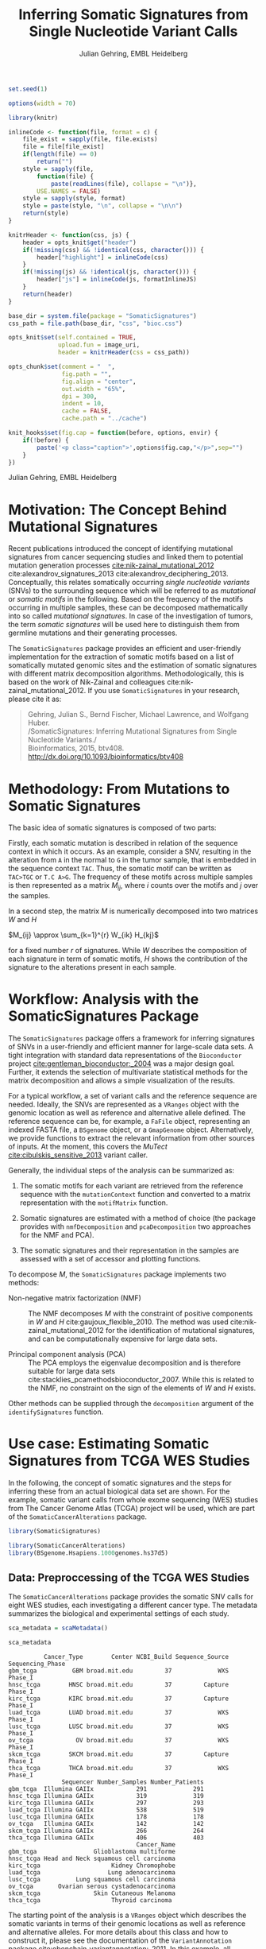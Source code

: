 #+TITLE: Inferring Somatic Signatures from Single Nucleotide Variant Calls
#+AUTHOR: Julian Gehring, EMBL Heidelberg

#+OPTIONS: html-postamble:nil html-preamble:nil html-style:nil

#+PROPERTY: tangle yes

#+BEGIN_HTML
<!--
%\VignetteEngine{knitr::knitr}
%\VignetteIndexEntry{SomaticSignatures}
%\VignettePackage{SomaticSignatures}
-->
#+END_HTML

#+BEGIN_SRC R :exports code :ravel results='hide', echo=FALSE, message=FALSE, warning=FALSE
  set.seed(1)

  options(width = 70)

  library(knitr)

  inlineCode <- function(file, format = c) {
      file_exist = sapply(file, file.exists)
      file = file[file_exist]
      if(length(file) == 0)
          return("")
      style = sapply(file,
          function(file) {
              paste(readLines(file), collapse = "\n")},
          USE.NAMES = FALSE)
      style = sapply(style, format)
      style = paste(style, "\n", collapse = "\n\n")
      return(style)
  }

  knitrHeader <- function(css, js) {
      header = opts_knit$get("header")
      if(!missing(css) && !identical(css, character())) {
          header["highlight"] = inlineCode(css)
      }
      if(!missing(js) && !identical(js, character())) {
          header["js"] = inlineCode(js, formatInlineJS)
      }
      return(header)
  }

  base_dir = system.file(package = "SomaticSignatures")
  css_path = file.path(base_dir, "css", "bioc.css")

  opts_knit$set(self.contained = TRUE,
                upload.fun = image_uri,
                header = knitrHeader(css = css_path))

  opts_chunk$set(comment = "  ",
                 fig.path = "",
                 fig.align = "center",
                 out.width = "65%",
                 dpi = 300,
                 indent = 10,
                 cache = FALSE,
                 cache.path = "../cache")

  knit_hooks$set(fig.cap = function(before, options, envir) {
      if(!before) {
          paste('<p class="caption">',options$fig.cap,"</p>",sep="")
      }
  })
#+END_SRC

#+BEGIN_HTML
<p class="author-top">Julian Gehring, EMBL Heidelberg</p>
#+END_HTML


* Motivation: The Concept Behind Mutational Signatures

Recent publications introduced the concept of identifying mutational signatures
from cancer sequencing studies and linked them to potential mutation generation
processes [[cite:nik-zainal_mutational_2012]] cite:alexandrov_signatures_2013
cite:alexandrov_deciphering_2013.  Conceptually, this relates somatically
occurring /single nucleotide variants/ (SNVs) to the surrounding sequence which
will be referred to as /mutational/ or /somatic motifs/ in the following.  Based
on the frequency of the motifs occurring in multiple samples, these can be
decomposed mathematically into so called /mutational signatures/.  In case of
the investigation of tumors, the term /somatic signatures/ will be used here to
distinguish them from germline mutations and their generating processes.

The =SomaticSignatures= package provides an efficient and user-friendly
implementation for the extraction of somatic motifs based on a list of
somatically mutated genomic sites and the estimation of somatic signatures with
different matrix decomposition algorithms.  Methodologically, this is based on
the work of Nik-Zainal and colleagues cite:nik-zainal_mutational_2012. If you
use =SomaticSignatures= in your research, please cite it as:

#+BEGIN_QUOTE
Gehring, Julian S., Bernd Fischer, Michael Lawrence, and Wolfgang Huber.\\
/SomaticSignatures: Inferring Mutational Signatures from Single Nucleotide
Variants./\\
Bioinformatics, 2015, btv408. [[http://dx.doi.org/10.1093/bioinformatics/btv408]]
#+END_QUOTE


* Methodology: From Mutations to Somatic Signatures

The basic idea of somatic signatures is composed of two parts:

Firstly, each somatic mutation is described in relation of the sequence context
in which it occurs.  As an example, consider a SNV, resulting in the alteration
from =A= in the normal to =G= in the tumor sample, that is embedded in the
sequence context =TAC=.  Thus, the somatic motif can be written as =TAC>TGC= or
=T.C A>G=.  The frequency of these motifs across multiple samples is then
represented as a matrix $M_{ij}$, where $i$ counts over the motifs and $j$ over
the samples.

In a second step, the matrix $M$ is numerically decomposed into two matrices $W$
and $H$

$M_{ij} \approx \sum_{k=1}^{r} W_{ik} H_{kj}$

for a fixed number $r$ of signatures.  While $W$ describes the composition of
each signature in term of somatic motifs, $H$ shows the contribution of the
signature to the alterations present in each sample.


* Workflow: Analysis with the SomaticSignatures Package

The =SomaticSignatures= package offers a framework for inferring signatures of
SNVs in a user-friendly and efficient manner for large-scale data sets.  A tight
integration with standard data representations of the =Bioconductor= project
[[cite:gentleman_bioconductor:_2004]] was a major design goal.  Further, it extends
the selection of multivariate statistical methods for the matrix decomposition
and allows a simple visualization of the results.

For a typical workflow, a set of variant calls and the reference sequence are
needed.  Ideally, the SNVs are represented as a =VRanges= object with the
genomic location as well as reference and alternative allele defined.  The
reference sequence can be, for example, a =FaFile= object, representing an
indexed FASTA file, a =BSgenome= object, or a =GmapGenome= object.
Alternatively, we provide functions to extract the relevant information from
other sources of inputs.  At the moment, this covers the /MuTect/
[[cite:cibulskis_sensitive_2013]] variant caller.

Generally, the individual steps of the analysis can be summarized as:

1. The somatic motifs for each variant are retrieved from the reference sequence
   with the =mutationContext= function and converted to a matrix representation
   with the =motifMatrix= function.

2. Somatic signatures are estimated with a method of choice (the package
   provides with =nmfDecomposition= and =pcaDecomposition= two approaches for
   the NMF and PCA).

3. The somatic signatures and their representation in the samples are assessed
   with a set of accessor and plotting functions.

To decompose $M$, the =SomaticSignatures= package implements two methods:

- Non-negative matrix factorization (NMF) :: The NMF decomposes $M$ with the
     constraint of positive components in $W$ and $H$
     cite:gaujoux_flexible_2010.  The method was used
     cite:nik-zainal_mutational_2012 for the identification of mutational
     signatures, and can be computationally expensive for large data sets.

- Principal component analysis (PCA) :: The PCA employs the eigenvalue
     decomposition and is therefore suitable for large data sets
     cite:stacklies_pcamethodsbioconductor_2007.  While this is related to the
     NMF, no constraint on the sign of the elements of $W$ and $H$ exists.

Other methods can be supplied through the =decomposition= argument of the
=identifySignatures= function.


* Use case: Estimating Somatic Signatures from TCGA WES Studies

In the following, the concept of somatic signatures and the steps for inferring
these from an actual biological data set are shown.  For the example, somatic
variant calls from whole exome sequencing (WES) studies from The Cancer Genome
Atlas (TCGA) project will be used, which are part of the
=SomaticCancerAlterations= package.

#+NAME: load_ss
#+BEGIN_SRC R :session *R-ss-vignette* :exports code :ravel results='hide',message=FALSE
  library(SomaticSignatures)
#+END_SRC

#+NAME: load_data_package
#+BEGIN_SRC R :session *R-ss-vignette* :ravel results='hide',message=FALSE
  library(SomaticCancerAlterations)
  library(BSgenome.Hsapiens.1000genomes.hs37d5)
#+END_SRC


** Data: Preproccessing of the TCGA WES Studies

The =SomaticCancerAlterations= package provides the somatic SNV calls for eight
WES studies, each investigating a different cancer type.  The metadata
summarizes the biological and experimental settings of each study.

#+NAME: sca_metadata
#+BEGIN_SRC R :session *R-ss-vignette* :exports both :results output
  sca_metadata = scaMetadata()

  sca_metadata
#+END_SRC

#+RESULTS: sca_metadata
#+begin_example
          Cancer_Type        Center NCBI_Build Sequence_Source Sequencing_Phase
gbm_tcga          GBM broad.mit.edu         37             WXS          Phase_I
hnsc_tcga        HNSC broad.mit.edu         37         Capture          Phase_I
kirc_tcga        KIRC broad.mit.edu         37         Capture          Phase_I
luad_tcga        LUAD broad.mit.edu         37             WXS          Phase_I
lusc_tcga        LUSC broad.mit.edu         37             WXS          Phase_I
ov_tcga            OV broad.mit.edu         37             WXS          Phase_I
skcm_tcga        SKCM broad.mit.edu         37         Capture          Phase_I
thca_tcga        THCA broad.mit.edu         37             WXS          Phase_I
               Sequencer Number_Samples Number_Patients
gbm_tcga  Illumina GAIIx            291             291
hnsc_tcga Illumina GAIIx            319             319
kirc_tcga Illumina GAIIx            297             293
luad_tcga Illumina GAIIx            538             519
lusc_tcga Illumina GAIIx            178             178
ov_tcga   Illumina GAIIx            142             142
skcm_tcga Illumina GAIIx            266             264
thca_tcga Illumina GAIIx            406             403
                                    Cancer_Name
gbm_tcga                Glioblastoma multiforme
hnsc_tcga Head and Neck squamous cell carcinoma
kirc_tcga                    Kidney Chromophobe
luad_tcga                   Lung adenocarcinoma
lusc_tcga          Lung squamous cell carcinoma
ov_tcga       Ovarian serous cystadenocarcinoma
skcm_tcga               Skin Cutaneous Melanoma
thca_tcga                    Thyroid carcinoma
#+end_example

The starting point of the analysis is a =VRanges= object which describes the
somatic variants in terms of their genomic locations as well as reference and
alternative alleles.  For more details about this class and how to construct it,
please see the documentation of the =VariantAnnotation= package
[[cite:obenchain_variantannotation:_2011]].  In this example, all mutational calls
of a study will be pooled together, in order to find signatures related to a
specific cancer type.

#+NAME: sca_to_vranges
#+BEGIN_SRC R :session *R-ss-vignette* :exports both :results output
  sca_data = unlist(scaLoadDatasets())

  sca_data$study = factor(gsub("(.*)_(.*)", "\\1", toupper(names(sca_data))))
  sca_data = unname(subset(sca_data, Variant_Type %in% "SNP"))
  sca_data = keepSeqlevels(sca_data, hsAutosomes())

  sca_vr = VRanges(
      seqnames = seqnames(sca_data),
      ranges = ranges(sca_data), 
      ref = sca_data$Reference_Allele,
      alt = sca_data$Tumor_Seq_Allele2, 
      sampleNames = sca_data$Patient_ID,
      seqinfo = seqinfo(sca_data), 
      study = sca_data$study)

  sca_vr
#+END_SRC

#+RESULTS: sca_to_vranges
#+begin_example
VRanges with 3 ranges and 1 metadata column:
      seqnames           ranges strand         ref              alt
         <Rle>        <IRanges>  <Rle> <character> <characterOrRle>
  gbm     chr1 [887446, 887446]      +           G                A
  gbm     chr1 [909247, 909247]      +           C                T
  gbm     chr1 [978952, 978952]      +           C                T
          totalDepth       refDepth       altDepth   sampleNames
      <integerOrRle> <integerOrRle> <integerOrRle> <factorOrRle>
  gbm           <NA>           <NA>           <NA>  TCGA-06-5858
  gbm           <NA>           <NA>           <NA>  TCGA-32-1977
  gbm           <NA>           <NA>           <NA>  TCGA-06-0237
      softFilterMatrix |    study
              <matrix> | <factor>
  gbm                  |      gbm
  gbm                  |      gbm
  gbm                  |      gbm
  ---
  seqlengths:
        chr1      chr2      chr3      chr4 ...     chr20     chr21     chr22
   249250621 243199373 198022430 191154276 ...  63025520  48129895  51304566
  hardFilters: NULL
#+end_example


To get a first impression of the data, we count the number of somatic variants
per study.

#+NAME: sca_study_table
#+BEGIN_SRC R :session *R-ss-vignette* :exports both :results value vector :rownames yes
  sort(table(sca_vr$study), decreasing = TRUE)
#+END_SRC

#+RESULTS: sca_study_table
| luad | 208724 |
| skcm | 200589 |
| hnsc |  67125 |
| lusc |  61485 |
| kirc |  24158 |
| gbm  |  19938 |
| thca |   6716 |
| ov   |   5872 |



** Motifs: Extracting the Sequence Context of Somatic Variants<<motifs>>

In a first step, the sequence motif for each variant is extracted based on the
genomic sequence.  Here, the =BSgenomes= object of the human hg19 reference is
used for all samples.  However, [[personalized_genomes][personalized genomes or other sources for
sequences]], for example an indexed FASTA file, can be used naturally.
Additionally, we transform all motifs to have a pyrimidine base (=C= or =T=) as
a reference base [[cite:alexandrov_signatures_2013]]. The resulting =VRanges= object
then contains the new columns =context= and =alteration= which specify the
sequence content and the base substitution.

#+NAME: sca_vr_to_motifs
#+BEGIN_SRC R :session *R-ss-vignette* :exports both :results output
  sca_motifs = mutationContext(sca_vr, BSgenome.Hsapiens.1000genomes.hs37d5)
  head(sca_motifs)
#+END_SRC

#+RESULTS: sca_vr_to_motifs

To continue with the estimation of the somatic signatures, the matrix $M$ of the
form {motifs \times studies} is constructed.  The =normalize= argument specifies
that frequencies rather than the actual counts are returned.

#+NAME: sca_motif_occurrence
#+BEGIN_SRC R :session *R-ss-vignette* :exports code :results value table :rownames yes :colnames yes
  sca_mm = motifMatrix(sca_motifs, group = "study", normalize = TRUE)
  
  head(round(sca_mm, 4))
#+END_SRC

#+RESULTS: sca_motif_occurrence
|        |    gbm |   hnsc |   kirc |   luad |   lusc |     ov |   skcm |   thca |
|--------+--------+--------+--------+--------+--------+--------+--------+--------|
| CA A.A | 0.0083 | 0.0098 | 0.0126 |   0.02 | 0.0165 | 0.0126 | 0.0014 | 0.0077 |
| CA A.C | 0.0093 | 0.0082 | 0.0121 | 0.0217 | 0.0156 | 0.0192 |  9e-04 | 0.0068 |
| CA A.G | 0.0026 | 0.0061 | 0.0046 | 0.0144 | 0.0121 |  0.006 |  4e-04 | 0.0048 |
| CA A.T | 0.0057 | 0.0051 |  0.007 | 0.0134 |   0.01 | 0.0092 |  7e-04 | 0.0067 |
| CA C.A | 0.0075 | 0.0143 | 0.0215 | 0.0414 |  0.039 | 0.0128 |  0.006 | 0.0112 |
| CA C.C | 0.0075 | 0.0111 | 0.0138 | 0.0415 | 0.0275 | 0.0143 | 0.0018 | 0.0063 |


The observed occurrence of the motifs, also termed /somatic spectrum/, can be
visualized across studies, which gives a first impression of the data.  The
distribution of the motifs clearly varies between the studies.

#+NAME: sca_mutation_spectrum
#+BEGIN_SRC R :session *R-ss-vignette* :exports both :results value graphics :file report/p_mutation_spectrum.svg :ravel fig.cap='Mutation spectrum over studies'
  plotMutationSpectrum(sca_motifs, "study")
#+END_SRC


** Decomposition: Inferring Somatic Signatures

The somatic signatures can be estimated with each of the statistical methods
implemented in the package.  Here, we will use the =NMF= and =PCA=, and compare
the results.  Prior to the estimation, the number $r$ of signatures to obtain
has to be fixed; in this example, the data will be decomposed into 5 signatures.

#+NAME: sca_nmf_pca
#+BEGIN_SRC R :session *R-ss-vignette* :results output
  n_sigs = 5

  sigs_nmf = identifySignatures(sca_mm, n_sigs, nmfDecomposition)

  sigs_pca = identifySignatures(sca_mm, n_sigs, pcaDecomposition)
#+END_SRC

#+NAME: sca_explore_nmf
#+BEGIN_SRC R :session *R-ss-vignette* :results output
  sigs_nmf
#+END_SRC

#+NAME: sca_explore_pca
#+BEGIN_SRC R :session *R-ss-vignette* :results output
  sigs_pca
#+END_SRC

The individual matrices can be further inspected through the accessors
=signatures=, =samples=, =observed= and =fitted=.


** Assessment: Number of Signatures

Up to now, we have performed the decomposition based on a known number $r$ of
signatures.  In many settings, prior biological knowledge or complementing
experiments may allow to determine $r$ independently.  If this is not the case,
we can try to infer suitable values for $r$ from the data.

Using the =assessNumberSignatures= function, we can compute the residuals sum of
squares (RSS) and the explained variance between the observed $M$ and fitted
$WH$ mutational spectrum for different numbers of signatures.  These measures
are generally applicable to all kinds of decomposition methods, and can aid in
choosing a likely number of signatures.  The usage and arguments are analogous
to the =identifySignatures= function.

#+BEGIN_SRC R
  n_sigs = 2:8

  gof_nmf = assessNumberSignatures(sca_mm, n_sigs, nReplicates = 5)

  gof_pca = assessNumberSignatures(sca_mm, n_sigs, pcaDecomposition)
#+END_SRC

The obtained statistics can further be visualized with the
=plotNumberSignatures=.  For each tested number of signatures, black crosses
indicate the results of individual runs, while the red dot represents the
average over all respective runs.  Please note that having multiple runs is only
relevant for randomly seeded decomposition methods, as the NMF in our example.

#+BEGIN_SRC R :session *R-ss-vignette* :exports both :results value graphics :file p_gof_nmf.svg :ravel fig.cap='Summary statistics for selecting the number of signatures in the NMF decomposition.'
  plotNumberSignatures(gof_nmf)
#+END_SRC

#+BEGIN_SRC R :session *R-ss-vignette* :exports both :results value graphics :file p_gof_pca.svg :ravel fig.cap='Summary statistics for selecting the number of signatures in the PCA decomposition.'
  plotNumberSignatures(gof_pca)
#+END_SRC

$r$ can then be chosen such that increasing the number of signatures does not
yield a significantly better approximation of the data, i.e. that the RSS and
the explained variance do not change sufficiently for more complex models.  The
first inflection point of the RSS curve has also been proposed as a measure for
the number of features in this context [[cite:hutchins_position-dependent_2008]].
Judging from both statistics for our dataset, a total of 5 signatures seems to
explain the characteristics of the observed mutational spectrum well.  In
practice, a combination of a statistical assessment paired with biological
knowledge about the nature of the data will allow for the most reliable
interpretation of the results.


** Visualization: Exploration of Signatures and Samples

To explore the results for the TCGA data set, we will use the plotting
functions.  All figures are generated with the =ggplot2= package, and thus,
their properties and appearances can directly be modified, even at a later
stage.

#+NAME: load_ggplot2
#+BEGIN_SRC R :session *R-ss-vignette* :ravel results='hide',message=FALSE
  library(ggplot2)
#+END_SRC

Focusing on the results of the NMF first, the five somatic signatures (named S1
to S5) can be visualized either as a heatmap or as a barchart.

#+NAME: sca_plot_nmf_signatures_map
#+BEGIN_SRC R :session *R-ss-vignette* :exports both :results value graphics :file report/p_nmf_signatures_map.svg :ravel fig.cap='Composition of somatic signatures estimated with the NMF, represented as a heatmap.'
  plotSignatureMap(sigs_nmf) + ggtitle("Somatic Signatures: NMF - Heatmap")
#+END_SRC

#+RESULTS: sca_plot_nmf_signatures_map
[[file:report/p_nmf_signatures_map.svg]]

#+NAME: sca_plot_nmf_signatures
#+BEGIN_SRC R :session *R-ss-vignette* :exports both :results value graphics :file report/p_nmf_signatures.svg :ravel fig.cap='Composition of somatic signatures estimated with the NMF, represented as a barchart.'
  plotSignatures(sigs_nmf) + ggtitle("Somatic Signatures: NMF - Barchart")
#+END_SRC


#+BEGIN_SRC R :session *R-ss-vignette* :exports both :results value graphics :file report/p_nmf_observed.svg
  plotObservedSpectrum(sigs_nmf)
#+END_SRC


#+BEGIN_SRC R :session *R-ss-vignette* :exports both :results value graphics :file report/p_nmf_fitted.svg
  plotFittedSpectrum(sigs_nmf)
#+END_SRC


#+RESULTS: sca_plot_nmf_signatures
[[file:report/p_nmf_signatures.svg]]

Each signature represents different properties of the somatic spectrum observed
in the data.  While signature S1 is mainly characterized by selective =C>T=
alterations, others as S4 and S5 show a broad distribution across the motifs.

In addition, the contribution of the signatures in each study can be represented
with the same sets of plots.  Signature S1 and S3 are strongly represented in
the GBM and SKCM study, respectively.  Other signatures show a weaker
association with a single cancer type.

#+NAME: sca_plot_nmf_samples_map
#+BEGIN_SRC R :session *R-ss-vignette* :exports both :results value graphics :file report/p_nmf_samples_map.svg :ravel fig.cap='Occurrence of signatures estimated with the NMF, represented as a heatmap.'
  plotSampleMap(sigs_nmf)
#+END_SRC

#+RESULTS: sca_plot_nmf_samples_map
[[file:report/p_nmf_samples_map.svg]]

#+NAME: sca_plot_nmf_samples
#+BEGIN_SRC R :session *R-ss-vignette* :exports both :results value graphics :file report/p_nmf_samples.svg :ravel fig.cap='Occurrence of signatures estimated with the NMF, represented as a barchart.'
  plotSamples(sigs_nmf)
#+END_SRC

#+RESULTS: sca_plot_nmf_samples
[[file:report/p_nmf_samples.svg]]


In the same way as before, the results of the PCA can be visualized.  In
contrast to the NMF, the signatures also contain negative values, indicating the
depletion of a somatic motif.

Comparing the results of the two methods, we can see similar characteristics
between the sets of signatures, for example S1 of the NMF and S2 of the PCA.

#+NAME: sca_plot_pca_signatures_map
#+BEGIN_SRC R :session *R-ss-vignette* :exports both :results value graphics :file report/p_pca_signatures_map.svg :ravel fig.cap='Composition of somatic signatures estimated with the PCA, represented as a heatmap.'
  plotSignatureMap(sigs_pca) + ggtitle("Somatic Signatures: PCA - Heatmap")
#+END_SRC

#+RESULTS: sca_plot_pca_signatures_map
[[file:report/p_pca_signatures_map.svg]]

#+NAME: sca_plot_pca_signatures
#+BEGIN_SRC R :session *R-ss-vignette* :exports both :results value graphics :file report/p_pca_signatures.svg :ravel fig.cap='Composition of somatic signatures estimated with the PCA, represented as a barchart.'
  plotSignatures(sigs_pca) + ggtitle("Somatic Signatures: PCA - Barchart")
#+END_SRC


#+BEGIN_SRC R :session *R-ss-vignette* :exports both :results value graphics :file report/p_pca_fitted.svg
  plotFittedSpectrum(sigs_pca)
#+END_SRC

Since the observed mutational spectrum is defined by the data alone, it is
identical for both all decomposition methods.

#+BEGIN_SRC R :session *R-ss-vignette* :exports both :results value graphics :file report/p_pca_observed.svg
  plotObservedSpectrum(sigs_pca)
#+END_SRC


*** Customization: Changing Plot Properties

As elaborated before, since all plots are generated with the =ggplot2= framework
[[cite:wickham_ggplot2:_2010]], we can change all their properties.  To continue the
example from before, we will visualize the relative contribution of the
mutational signatures in the studies, and change the plot to fit our needs
better.

#+NAME: load_ggplot2_again
#+BEGIN_SRC R :session *R-ss-vignette* :ravel results='hide',message=FALSE
  library(ggplot2)
#+END_SRC

#+NAME: sca_plot_nmf_samples_mod
#+BEGIN_SRC R :session *R-ss-vignette* :ravel results='hide',message=FALSE
  p = plotSamples(sigs_nmf)

  ## (re)move the legend
  p = p + theme(legend.position = "none")
  ## (re)label the axis
  p = p + xlab("Studies")
  ## add a title
  p = p + ggtitle("Somatic Signatures in TGCA WES Data")
  ## change the color scale
  p = p + scale_fill_brewer(palette = "Blues")
  ## decrease the size of x-axis labels
  p = p + theme(axis.text.x = element_text(size = 9))
#+END_SRC

#+NAME: sca_plot_nmf_samples_mod_print
#+BEGIN_SRC R :session *R-ss-vignette* :exports both :results value graphics :file report/p_nmf_samples.svg :ravel fig.cap='Occurrence of signatures estimated with the NMF, customized plot. See the original plot above for comparisons.'
  p
#+END_SRC


If you want to visualize a large number of samples or signatures, the default
color palette may not provide a sufficient number of distinct colors.  You can
add a well-suited palette to your plot, as we have shown before with the
=scale_fill= functions.  For example, =scale_fill_discrete= will get you the
default =ggplot2= color scheme; while this supports many more colors, the
individual levels may be hard to distinguish.


** Clustering: Grouping by Motifs or Samples

An alternative approach to interpreting the mutational spectrum by decomposition
is clustering.  With the =clusterSpectrum= function, the clustering is computed,
by grouping either by the =sample= or =motif= dimension of the spectrum.  By
default, the Euclidean distance is used; other distance measures, as for example
cosine similarity, are implemented is the =proxy= package and can be passed as
an optional argument.

#+BEGIN_SRC R :session *R-ss-vignette*
  clu_motif = clusterSpectrum(sca_mm, "motif")
#+END_SRC

#+BEGIN_SRC R :session *R-ss-vignette* :exports both :results value graphics :file p_cluster_motifs.svg :ravel fig.cap='Hierachical clustering of the mutational spectrum, according to motif.'
  library(ggdendro)

  p = ggdendrogram(clu_motif, rotate = TRUE)
  p
#+END_SRC



** Extension: Correction for Batch Effects and Confounding Variables

When investigating somatic signatures between samples from different studies,
corrections for technical confounding factors should be considered.  In our use
case of the TCGA WES studies, this is of minor influence due to similar
sequencing technology and variant calling methods across the studies.
Approaches for the identification of so termed batch effects have been proposed
cite:leek_capturing_2007 [[cite:sun_multiple_2012]] and existing implementations can
be used in identifying confounding variables as well as correcting for them.
The best strategy in addressing technical effects depends strongly on the
experimental design; we recommend reading the respective literature and software
documentation for finding an optimal solution in complex settings.

From the metadata of the TCGA studies, we have noticed that two different
sequencing approaches have been employed, constituting a potential technical
batch effect.  The =ComBat= function of the =sva= package allows us to adjust
for this covariate, which yields a mutational spectrum corrected for
contributions related to sequencing technology.  We can then continue with the
identification of somatic signatures as we have seen before.

#+NAME: sva_load
#+BEGIN_SRC R :session *R-ss-vignette* :exports code :ravel results='hide',message=FALSE
  library(sva)
#+END_SRC

#+NAME: sva_batch
#+BEGIN_SRC R :session *R-ss-vignette*
  sca_anno = as.data.frame(lapply(sca_metadata, unlist))

  model_null = model.matrix(~ 1, sca_anno)

  sca_mm_batch = ComBat(sca_mm, batch = sca_anno$Sequence_Source, mod = model_null)
#+END_SRC


** Extension: Normalization of Sequence Motif Frequencies

If comparisons are performed across samples or studies with different capture
targets, for example by comparing whole exome with whole genome sequencing,
further corrections for the frequency of sequence motifs can be taken into
account cite:nik-zainal_mutational_2012.  The =kmerFrequency= function provides
the basis for calculating the occurrence of k-mers over a set of ranges of a
reference sequence.
 
As an example, we compute the frequency of 3-mers for the human toplevel
chromosomes, based on a sample of 10'000 locations.

#+NAME: kmer_hs_chrs
#+BEGIN_SRC R :session *R-ss-vignette* :exports code :ravel results='hide',message=FALSE
  k = 3
  n = 1e4
         
  hs_chrs = as(seqinfo(BSgenome.Hsapiens.1000genomes.hs37d5), "GRanges")
  hs_chrs = keepSeqlevels(hs_chrs, c(1:22, "X", "Y"))

  k3_hs_chrs = kmerFrequency(BSgenome.Hsapiens.1000genomes.hs37d5, n, k, hs_chrs)
  k3_hs_chrs
 #+END_SRC

Analogously, the k-mer occurrence across a set of enriched regions, such as in
exome or targeted sequencing, can be obtained easily.  The following outlines
how to apply the approach to the human exome.

#+NAME: kmer_exons
#+BEGIN_SRC R :exports code :eval no :ravel eval=FALSE
  library(TxDb.Hsapiens.UCSC.hg19.knownGene)

  k = 3
  n = 1e4
      
  hs_exons = reduce(exons(TxDb.Hsapiens.UCSC.hg19.knownGene))
  hs_exons = ncbi(keepStandardChromosomes(hs_exons))

  k3_exons = kmerFrequency(BSgenome.Hsapiens.1000genomes.hs37d5, n, k, hs_exons)
#+END_SRC

With the =normalizeMotifs= function, the frequency of motifs can be adjusted.
Here, we will transform our results of the TCGA WES studies to have the same
motif distribution as of a whole-genome analysis.  The =kmers= dataset contains
the estimated frequency of 3-mers across the human genome and exome.

#+NAME: normalize_motifs
#+BEGIN_SRC R
  data(kmers)
  norms = k3wg / k3we
  head(norms)

  sca_mm_norm = normalizeMotifs(sca_mm, norms)
#+END_SRC


** Extension: Motifs from Non-Reference Genomes<<personalized_genomes>>

When we [[motifs][determine the sequence context]] for each alteration, we typically use one
of the reference BSgenome packages in Bioconductor.  But we are not restricted
to those, and derive the somatic motifs from different types of sequence
sources, for example 2bit and FASTA files.  More precisely, the
=mutationContext= function will work on any object for which a =getSeq= method
is defined.  You can get the full list available on your system, the results may
vary depending on which packages you have loaded.

#+BEGIN_SRC R
  showMethods("getSeq")
#+END_SRC

This allows us to perform our analysis also on non-standard organisms and
genomes, for which a BSgenome package is not available, for example the
1000genomes human reference sequence.  Or we can generate genomic references for
specific populations, by updating the standard genomes with a set of known
variants; see the documentation of the =BSgenome= package and the =injectSNPs=
function in particular for this.

Taking further, we can base our analysis on the personalized genomic sequence
for each individual, in case it is available.  If we imagined that we had a set
of somatic variant calls as =VCF= files and the personalized genomic sequence as
=FASTA= files for two individuals =A= and =B= at hand, here a simple outline on
how our analysis could work.

#+BEGIN_SRC R :eval no :ravel eval=FALSE
  ## Somatic variant calls
  vr_A = readVcfAsVRanges(vcf_A_path, "GenomeA")
  vr_B = readVcfAsVRanges(vcf_B_path, "GenomeB")

  ## Genomic sequences
  fa_A = FaFile(fasta_A_path)
  fa_B = FaFile(fasta_B_path)

  ## Somatic motifs
  vr_A = mutationContext(vr_A, fa_A)
  vr_B = mutationContext(vr_B, fa_B)

  ## Combine for further analysis
  vr = c(vr_A, vr_B)
#+END_SRC



** Visualization: Mutational Landscapes and Hypermutated Regions  :noexport:

Another relevant aspect of exploring mutational processes is also the
distribution of variants across the genome, which can indicate local effects of
mutational processes and regions of hypermutations.  So called rainfall plots
[[cite:nik-zainal_mutational_2012]] show the distance between neighboring variants
along chromosomes, which can be also colored according to arbitrarily defined
properties.  As an example, we show all somatic SNVs for the GBM study colored
by the type of alteration.

#+NAME: sca_vr_gbm
#+BEGIN_SRC R :session *R-ss-vignette* :exports code
  sca_gbm = sca_motifs[ names(sca_motifs) %in% "gbm"]
#+END_SRC


#+COMMENT: The plotting fails since 'plotGrandLinear' can't handle 'VRanges' object. Converting this to a 'GRanges' fixes the problem.

#+NAME: sca_plot_rainfall_alteration
#+BEGIN_SRC R :session *R-ss-vignette* :exports both :results value graphics :file report/p_rainfall_alteration.svg :ravel fig.cap='Rainfall plot for the GBM study, colored by alteration type.'
  plotRainfall(sca_gbm, group = "alteration", size = 1)
#+END_SRC



* Alternatives: Inferring Somatic Signatures with Different Approaches

For the identification of somatic signatures, other methods and implementations
exist.  The original framework [[cite:nik-zainal_mutational_2012]]
cite:alexandrov_deciphering_2013 proposed for this is based on the NMF and
available for the Matlab programming language cite:alexandrov_wtsi_2012.  In
extension, a probabilistic approach based on Poisson processes has been proposed
[[cite:fischer_emu:_2013-1]] and implemented [[cite:fischer_emu:_2013]].


* Frequently Asked Questions

** Citing SomaticSignatures

If you use the =SomaticSignatures= package in your work, please cite it:

#+BEGIN_SRC R
  citation("SomaticSignatures")
#+END_SRC


** Getting Help

We welcome questions or suggestions about our software, and want to ensure that
we eliminate issues if and when they appear.  We have a few requests to optimize
the process:

- All questions and follow-ups should take place over the [[http://support.bioconductor.org/][Bioconductor support
  site]], which serves as a repository of information.  First search the site for
  past threads which might have answered your question.

- The subject line should contain /SomaticSignatures/ and a few words describing
  the problem.

- If you have a question about the behavior of a function, read the sections of
  the manual page for this function by typing a question mark and the function
  name, e.g. =?mutationContext=.  Additionally, read through the vignette to
  understand the interplay between different functions of the package.  We spend
  a lot of time documenting individual functions and the exact steps that the
  software is performing.

- Include all of your R code and its output related to the question you are
  asking.
  
- Include complete warning or error messages, and conclude your message with the
  full output of =sessionInfo()=.


** Installing and Upgrading

Before you want to install the =SomaticSignatures= package, please ensure that
you have the latest version of =R= and =Bioconductor= installed.  For details on
this, please have a look at the help packages for [[http://cran.r-project.org/][R]] and [[http://bioconductor.org/install/][Bioconductor]].  Then you
can open =R= and run the following commands which will install the latest
release version of =SomaticSignatures=:

#+BEGIN_SRC R :eval no :ravel eval=FALSE
  source("http://bioconductor.org/biocLite.R")
  biocLite("SomaticSignatures")
#+END_SRC

Over time, the packages may also receive updates with bug fixes.  These
installed packages can be updated with:

#+BEGIN_SRC R :eval no :ravel eval=FALSE
  source("http://bioconductor.org/biocLite.R")
  biocLite()
#+END_SRC


** Working with VRanges

A central object in the workflow of =SomaticSignatures= is the =VRanges= class
which is part of the =VariantAnnotation= package.  It builds upon the commonly
used =GRanges= class of the =GenomicRanges= package.  Essentially, each row
represents a variant in terms of its genomic location as well as its reference
and alternative allele.

#+BEGIN_SRC R :exports code :ravel results='hide', message=FALSE
  library(VariantAnnotation)
#+END_SRC

There are multiple ways of converting its own variant calls into a =VRanges=
object.  One can for example import them from a =VCF= file with the =readVcf=
function or employ the =readMutect= function for importing variant calls from
the =MuTect= caller directly.  Further, one can also construct it from any other
format in the form of:

#+BEGIN_SRC R
  vr = VRanges(
      seqnames = "chr1",
      ranges = IRanges(start = 1000, width = 1),
      ref = "A",
      alt = "C")

  vr
#+END_SRC



* References

#+BIBLIOGRAPHY: references abbrv limit:t option:-u option:-nobibsource option:-noabstract option:-nokeywords


* Session Information

#+BEGIN_SRC R :ravel echo=FALSE, results='markup'
  sessionInfo()
#+END_SRC

